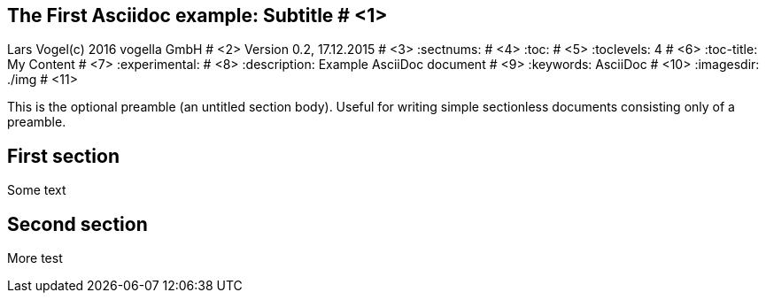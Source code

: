 == The First Asciidoc example: Subtitle								# <1>
Lars Vogel(c) 2016 vogella GmbH										# <2>
Version 0.2, 17.12.2015												# <3>
:sectnums:                                                          # <4>
:toc:																# <5>
:toclevels: 4 														# <6>
:toc-title: My Content												# <7>
:experimental:                                                      # <8>
:description: Example AsciiDoc document                             # <9>
:keywords: AsciiDoc                                                 # <10>
:imagesdir: ./img 													# <11>

This is the optional preamble (an untitled section body). Useful for
writing simple sectionless documents consisting only of a preamble.

== First section

Some text

== Second section

More test
